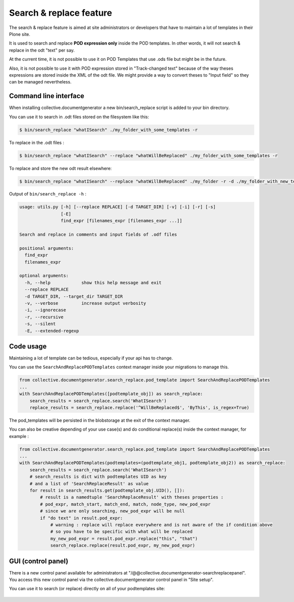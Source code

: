 Search & replace feature
=========================
The search & replace feature is aimed at site administrators or developers
that have to maintain a lot of templates in their Plone site.

It is used to search and replace **POD expression only** inside the POD templates. In other words,
it will not search & replace in the odt "text" per say.

At the current time, it is not possible to use it on POD Templates that use .ods file
but might be in the future.

Also, it is not possible to use it with POD expression stored in "Track-changed text" because of the
way theses expressions are stored inside the XML of the odt file. We might provide a way to convert theses to "Input field" so they can be managed nevertheless.



Command line interface
----------------------

When installing collective.documentgenerator a new bin/search_replace script is added to your bin
directory.

You can use it to search in .odt files stored on the filesystem like this:

.. code::

   $ bin/search_replace "whatISearch" ./my_folder_with_some_templates -r

To replace in the .odt files :

.. code::

   $ bin/search_replace "whatISearch" --replace "whatWillBeReplaced" ./my_folder_with_some_templates -r

To replace and store the new odt result elsewhere:

.. code::

   $ bin/search_replace "whatISearch" --replace "whatWillBeReplaced" ./my_folder -r -d ./my_folder_with_new_templates


Output of ``bin/search_replace -h`` :

.. code::

    usage: utils.py [-h] [--replace REPLACE] [-d TARGET_DIR] [-v] [-i] [-r] [-s]
                    [-E]
                    find_expr [filenames_expr [filenames_expr ...]]

    Search and replace in comments and input fields of .odf files

    positional arguments:
      find_expr
      filenames_expr

    optional arguments:
      -h, --help            show this help message and exit
      --replace REPLACE
      -d TARGET_DIR, --target_dir TARGET_DIR
      -v, --verbose         increase output verbosity
      -i, --ignorecase
      -r, --recursive
      -s, --silent
      -E, --extended-regexp

Code usage
----------

Maintaining a lot of template can be tedious, especially if your api has to change.

You can use the ``SearchAndReplacePODTemplates`` context manager inside your migrations to manage this.

.. code::

    from collective.documentgenerator.search_replace.pod_template import SearchAndReplacePODTemplates
    ...
    with SearchAndReplacePODTemplates([podtemplate_obj]) as search_replace:
        search_results = search_replace.search('WhatISearch')
        replace_results = search_replace.replace('^WillBeReplaced$', 'ByThis', is_regex=True)

The pod_templates will be persisted in the blobstorage at the exit of the context manager.

You can also be creative depending of your use case(s) and do conditional replace(s)
inside the context manager, for example :

.. code::

    from collective.documentgenerator.search_replace.pod_template import SearchAndReplacePODTemplates
    ...
    with SearchAndReplacePODTemplates(podtemplates=(podtemplate_obj1, podtemplate_obj2)) as search_replace:
        search_results = search_replace.search('WhatISearch')
        # search_results is dict with podtemplates UID as key
        # and a list of 'SearchReplaceResult' as value
        for result in search_results.get(podtemplate_obj.UID(), []):
            # result is a namedtuple 'SearchReplaceResult' with theses properties :
            # pod_expr, match_start, match_end, match, node_type, new_pod_expr
            # since we are only searching, new_pod_expr will be null
            if "do text" in result.pod_expr:
                # warning : replace will replace everywhere and is not aware of the if condition above
                # so you have to be specific with what will be replaced
                my_new_pod_expr = result.pod_expr.replace("this", "that")
                search_replace.replace(result.pod_expr, my_new_pod_expr)


GUI (control panel)
-------------------

There is a new control panel available for administrators at "/@@collective.documentgenerator-searchreplacepanel".
You access this new control panel via the collective.documentgenerator control panel in "Site setup".

You can use it to search (or replace) directly on all of your podtemplates site:

.. figure:: images/documentgenerator-searchreplacepanel.png

